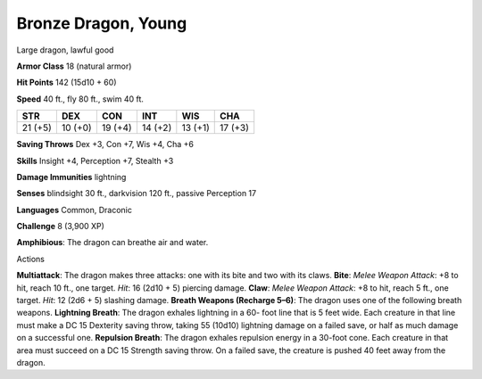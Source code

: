 Bronze Dragon, Young
--------------------

Large dragon, lawful good

**Armor Class** 18 (natural armor)

**Hit Points** 142 (15d10 + 60)

**Speed** 40 ft., fly 80 ft., swim 40 ft.

+-----------+-----------+-----------+-----------+-----------+-----------+
| STR       | DEX       | CON       | INT       | WIS       | CHA       |
+===========+===========+===========+===========+===========+===========+
| 21 (+5)   | 10 (+0)   | 19 (+4)   | 14 (+2)   | 13 (+1)   | 17 (+3)   |
+-----------+-----------+-----------+-----------+-----------+-----------+

**Saving Throws** Dex +3, Con +7, Wis +4, Cha +6

**Skills** Insight +4, Perception +7, Stealth +3

**Damage Immunities** lightning

**Senses** blindsight 30 ft., darkvision 120 ft., passive Perception 17

**Languages** Common, Draconic

**Challenge** 8 (3,900 XP)

**Amphibious**: The dragon can breathe air and water.

Actions

**Multiattack**: The dragon makes three attacks: one with its bite and
two with its claws. **Bite**: *Melee Weapon Attack*: +8 to hit, reach 10
ft., one target. *Hit*: 16 (2d10 + 5) piercing damage. **Claw**: *Melee
Weapon Attack*: +8 to hit, reach 5 ft., one target. *Hit*: 12 (2d6 + 5)
slashing damage. **Breath Weapons (Recharge 5–6)**: The dragon uses one
of the following breath weapons. **Lightning Breath**: The dragon
exhales lightning in a 60- foot line that is 5 feet wide. Each creature
in that line must make a DC 15 Dexterity saving throw, taking 55 (10d10)
lightning damage on a failed save, or half as much damage on a
successful one. **Repulsion Breath**: The dragon exhales repulsion
energy in a 30-foot cone. Each creature in that area must succeed on a
DC 15 Strength saving throw. On a failed save, the creature is pushed 40
feet away from the dragon.
